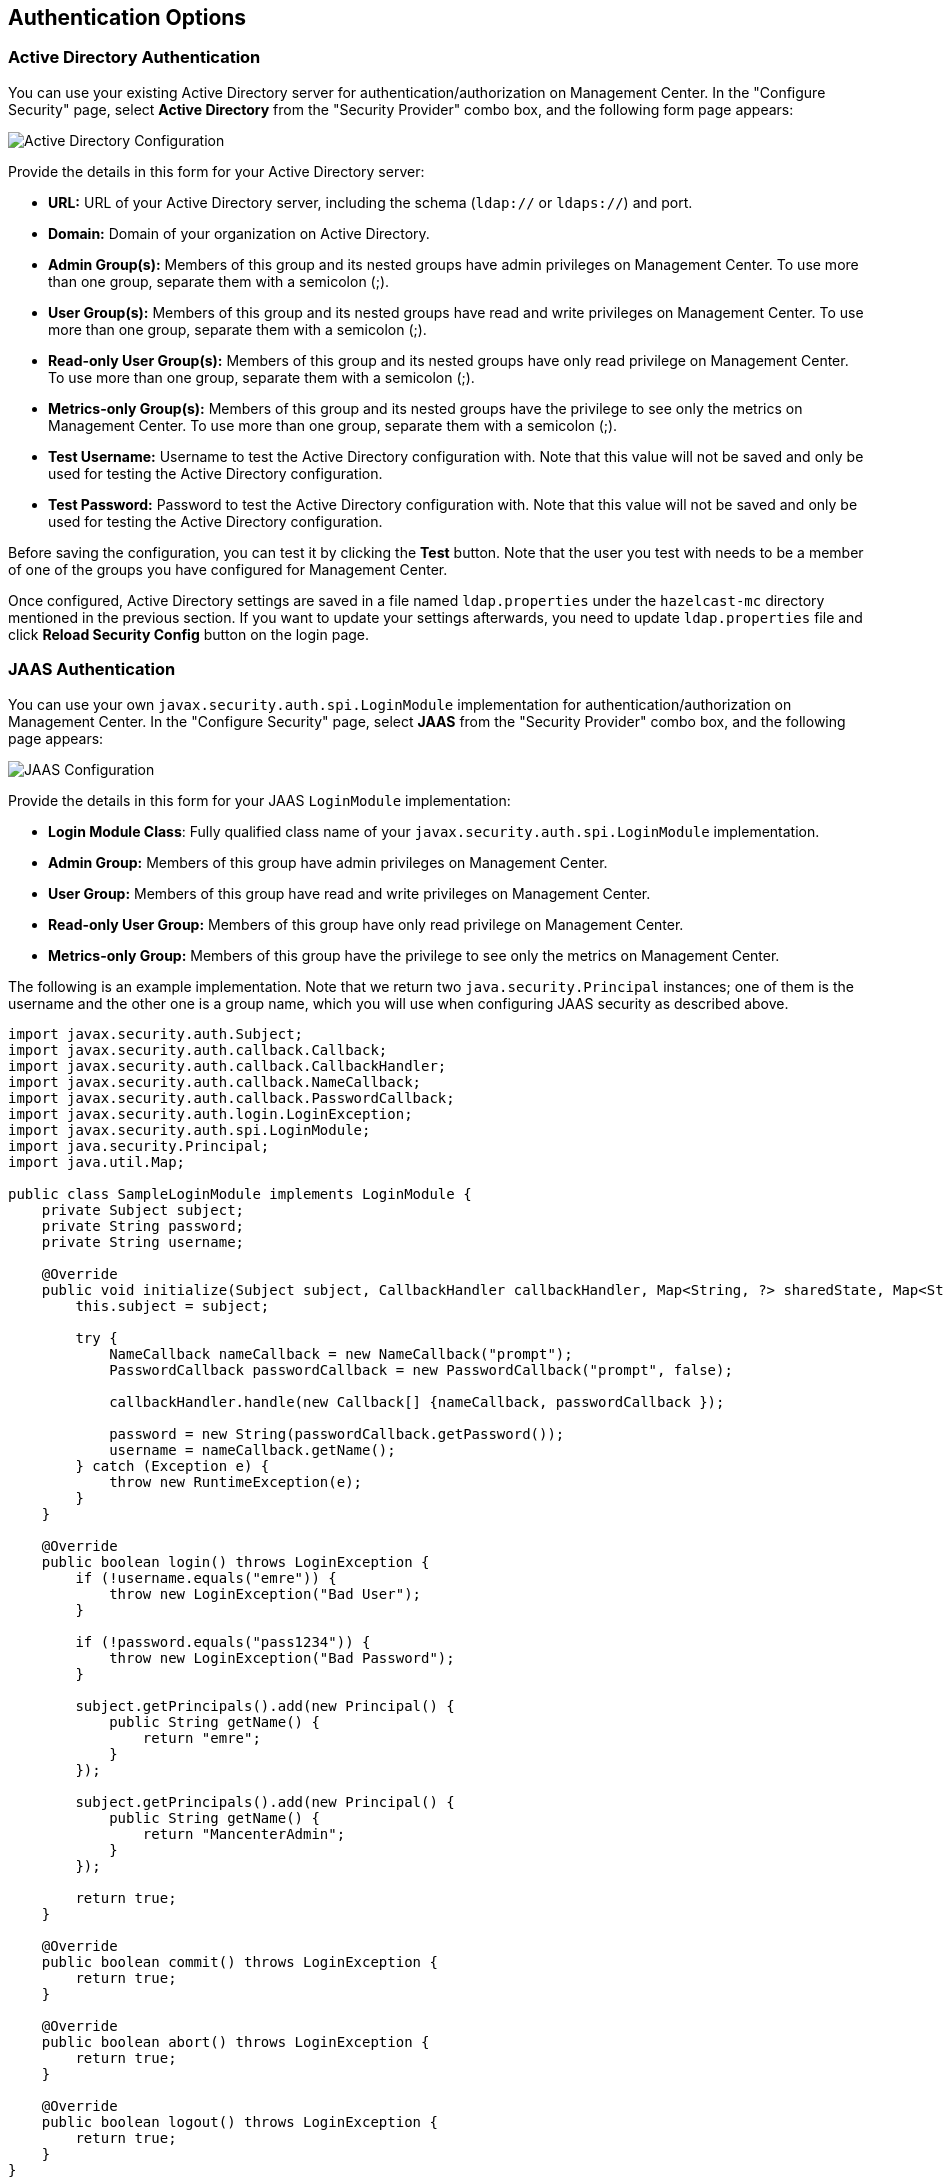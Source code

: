 [[authentication-options]]
== Authentication Options

[[active-directory-authentication]]
=== Active Directory Authentication

You can use your existing Active Directory server for
authentication/authorization on Management Center. In the
"Configure Security" page, select **Active Directory** from
the "Security Provider" combo box, and the following form page appears:

image::ConfigureAD.png[Active Directory Configuration]

Provide the details in this form for your Active Directory server:

* **URL:** URL of your Active Directory server, including the
schema (`ldap://` or `ldaps://`) and port.
* **Domain:** Domain of your organization on Active Directory.
* **Admin Group(s):** Members of this group and its nested groups
have admin privileges on Management Center. To use more
than one group, separate them with a semicolon (;).
* **User Group(s):** Members of this group and its nested groups
have read and write privileges on Management Center. To
use more than one group, separate them with a semicolon (;).
* **Read-only User Group(s):** Members of this group and its nested
groups have only read privilege on Management Center. To
use more than one group, separate them with a semicolon (;).
* **Metrics-only Group(s):** Members of this group and its nested
groups have the privilege to see only the metrics on Management
Center. To use more than one group, separate them with a semicolon (;).
* **Test Username:** Username to test the Active Directory configuration
with. Note that this value will not be saved and only be used for testing
the Active Directory configuration.
* **Test Password:** Password to test the Active Directory configuration
with. Note that this value will not be saved and only be used for testing
the Active Directory configuration.

Before saving the configuration, you can test it by clicking the **Test**
button. Note that the user you test with needs to be a member of one of
the groups you have configured for Management Center.

Once configured, Active Directory settings are saved in a file named
`ldap.properties` under the `hazelcast-mc` directory mentioned in the
previous section. If you want to update your settings afterwards, you
need to update `ldap.properties` file and click **Reload Security Config**
button on the login page.

[[jaas-authentication]]
=== JAAS Authentication

You can use your own `javax.security.auth.spi.LoginModule` implementation
for authentication/authorization on Management Center. In the "Configure Security"
page, select **JAAS** from the "Security Provider" combo box, and the following
page appears:

image::ConfigureJAAS.png[JAAS Configuration]

Provide the details in this form for your JAAS `LoginModule` implementation:

* **Login Module Class**: Fully qualified class name of your
`javax.security.auth.spi.LoginModule` implementation.
* **Admin Group:** Members of this group have admin privileges
on Management Center.
* **User Group:** Members of this group have read and write privileges
on Management Center.
* **Read-only User Group:** Members of this group have only read privilege
on Management Center.
* **Metrics-only Group:** Members of this group have the privilege to see
only the metrics on Management Center.

The following is an example implementation. Note that we return two `java.security.Principal`
instances; one of them is the username and the other one is a group name, which
you will use when configuring JAAS security as described above.

[source,java]
----
import javax.security.auth.Subject;
import javax.security.auth.callback.Callback;
import javax.security.auth.callback.CallbackHandler;
import javax.security.auth.callback.NameCallback;
import javax.security.auth.callback.PasswordCallback;
import javax.security.auth.login.LoginException;
import javax.security.auth.spi.LoginModule;
import java.security.Principal;
import java.util.Map;

public class SampleLoginModule implements LoginModule {
    private Subject subject;
    private String password;
    private String username;

    @Override
    public void initialize(Subject subject, CallbackHandler callbackHandler, Map<String, ?> sharedState, Map<String, ?> options) {
        this.subject = subject;

        try {
            NameCallback nameCallback = new NameCallback("prompt");
            PasswordCallback passwordCallback = new PasswordCallback("prompt", false);

            callbackHandler.handle(new Callback[] {nameCallback, passwordCallback });

            password = new String(passwordCallback.getPassword());
            username = nameCallback.getName();
        } catch (Exception e) {
            throw new RuntimeException(e);
        }
    }

    @Override
    public boolean login() throws LoginException {
        if (!username.equals("emre")) {
            throw new LoginException("Bad User");
        }

        if (!password.equals("pass1234")) {
            throw new LoginException("Bad Password");
        }

        subject.getPrincipals().add(new Principal() {
            public String getName() {
                return "emre";
            }
        });

        subject.getPrincipals().add(new Principal() {
            public String getName() {
                return "MancenterAdmin";
            }
        });

        return true;
    }

    @Override
    public boolean commit() throws LoginException {
        return true;
    }

    @Override
    public boolean abort() throws LoginException {
        return true;
    }

    @Override
    public boolean logout() throws LoginException {
        return true;
    }
}
----

[[ldap-authentication]]
=== LDAP Authentication

You can use your existing LDAP server for authentication/authorization on
Management Center. In the "Configure Security" page, select **LDAP** from
the "Security Provider" combo box, and the following form page appears:

image::ConfigureLDAP.png[LDAP Configuration]

Provide the details in this form for your LDAP server:

* **URL:** URL of your LDAP server, including schema
(`ldap://` or `ldaps://`) and port.
* **Distinguished name (DN) of user:** DN of a user that has admin
privileges on the LDAP server. It is used to connect to the server
when authenticating users.
* **Search base DN:** Base DN to be used for searching users/groups.
* **Additional user DN:** Appended to "Search base DN" and used for finding users.
* **Additional group DN:** Appended to "Search base DN" and used for finding groups.
* **Admin Group(s):** Members of this group and its nested groups
have admin privileges on Management Center. To use more than one group,
separate them with a semicolon (;).
* **User Group(s):** Members of this group and its nested groups have
read and write privileges on Management Center. To use more than one
group, separate them with a semicolon (;).
* **Read-only User Group(s):** Members of this group and its nested groups
have only read privilege on Management Center. To use more than
one group, separate them with a semicolon (;).
* **Metrics-only Group(s):** Members of this group and its nested groups
have the privilege to see only the metrics on Management Center.
To use more than one group, separate them with a semicolon (;).
* **Start TLS:** Enable if your LDAP server uses **Start TLS** operation.
* **User Search Filter:** LDAP search filter expression to search for
the users. For example, `uid={0}` searches for a username that matches with
the `uid` attribute.
* **Group Search Filter:** LDAP search filter expression to search for
the groups. For example, `uniquemember={0}` searches for a group that
matches with the `uniquemember` attribute.

NOTE: Values for **Admin**, **User**, **Read-only** and **Metrics-Only** group names must
be given as plain names. They should not contain any LDAP attributes such
as `CN`, `OU` and `DC`.

Once configured, LDAP settings are saved in a file named `ldap.properties`
under the `hazelcast-mc` directory mentioned in the previous section. If you
want to update your settings afterwards, you need to update the `ldap.properties`
file and click on the **Reload Security Config** button on the login page.

[[ldap-ssl]]
==== Enabling TLS/SSL for LDAP

If your LDAP server is using `ldaps` (LDAP over SSL) protocol or the **Start
TLS** operation, use the following command line
parameters for your Management Center deployment:

* `-Dhazelcast.mc.ldap.ssl.trustStore`: Path to the truststore. This
truststore needs to contain the public key of your LDAP server.
* `-Dhazelcast.mc.ldap.ssl.trustStorePassword`: Password of the truststore.
* `-Dhazelcast.mc.ldap.ssl.trustStoreType`: Type of the truststore. Its default value is JKS.
* `-Dhazelcast.mc.ldap.ssl.trustManagerAlgorithm`: Name of the algorithm
based on which the authentication keys are provided. System default is used
if none is provided. You can find out the default by calling the
`javax.net.ssl.TrustManagerFactory#getDefaultAlgorithm` method.

[[password-encryption]]
==== Password Encryption

By default, the password that you use in the LDAP configuration is saved on the
`ldap.properties` file in clear text. This might pose a security risk. To
store the LDAP password in an encrypted form, we offer the following options:

* **Provide a keystore password:** This creates and manages a Java
keystore under the Management Center home directory. The LDAP password
is stored in this keystore in an encrypted form.
* **Configure an external Java keystore:** This uses an existing Java
keystore. This option might also be used to store the password in an HSM
that provides a Java keystore API.

In the case of using either one of the options, the LDAP password you
enter on the initial configuration UI dialog will be stored in
an encrypted form in a Java keystore instead of the
`ldap.properties` file.

NOTE: You can also encrypt the password before saving it on `ldap.properties`.
See the <<variable-replacers, Variable Replacers section>> for more information.

[[providing-a-master-key-for-encryption]]
===== Providing a Master Key for Encryption

There are two ways to provide a master key for encryption:

* If you deploy Management Center on an application server, you need to
set the `MC_KEYSTORE_PASS` environment variable before starting Management
Center. This option is less secure. You should clear the environment
variable once you make sure you can log in with your LDAP credentials
to minimize the security risk.
* If you're starting Management Center from the command line, you can
start it with `-Dhazelcast.mc.askKeyStorePassword`. Management Center
asks for the keystore password upon start and use it as a password
for the keystore it creates. This option is more secure as it only stores
the keystore password in the memory.

By default, Management Center creates a Java keystore file under the
Management Center home directory with the name `mancenter.jceks`. You can
change the location of this file by using the
`-Dhazelcast.mc.keyStore.path=/path/to/keyStore.jceks` JVM argument.

[[configuring-an-external-java-keystore]]
===== Configuring an External Java KeyStore

If you don't want Management Center to create a keystore for you and
use an existing one that you've created before (or an HSM), set the
following JVM arguments when starting Management Center:

* `-Dhazelcast.mc.useExistingKeyStore=true`: Enables use of an existing keystore.
* `-Dhazelcast.mc.existingKeyStore.path=/path/to/existing/keyStore.jceks`: Path
to the keystore. You do not have to set it if you use an HSM.
* `-Dhazelcast.mc.existingKeyStore.pass=somepass`: Password for the keystore.
You do not have to set it if HSM provides another means to unlock HSM.
* `-Dhazelcast.mc.existingKeyStore.type=JCEKS`: Type of the keystore.
* `-Dhazelcast.mc.existingKeyStore.provider=com.yourprovider.MyProvider`: Provider
of the keystore. Leave empty to use the system provider. Specify the class name
of your HSM's `java.security.Provider` implementation if you use an HSM.

NOTE: Make sure your keystore supports storing `SecretKey`s.

[[updating-encrypted-passwords]]
==== Updating Encrypted Passwords

You can use the `update-ldap-password` command in the MC Conf tool to update
the encrypted LDAP password stored in the keystore. See this command's
<<update-ldap-password, description>> for details.